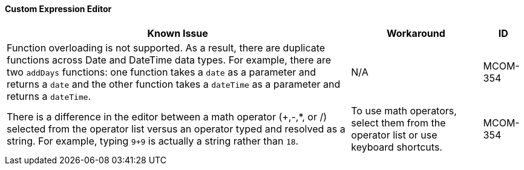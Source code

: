 ==== Custom Expression Editor

[%header%autowidth.spread]

|===

|Known Issue|Workaround |ID

|Function overloading is not supported. As a result, there are duplicate functions across Date and DateTime data types. For example, there are two `addDays` functions: one function takes a `date` as a parameter and returns a `date` and the other function takes a `dateTime` as a parameter and returns a `dateTime`. | N/A | MCOM-354

|There is a difference in the editor between a math operator (+,-,*, or /) selected from the operator list versus an operator typed and resolved as a string. For example, typing `9+9` is actually a string rather than `18`. |To use math operators, select them from the operator list or use keyboard shortcuts. | MCOM-354

|===
